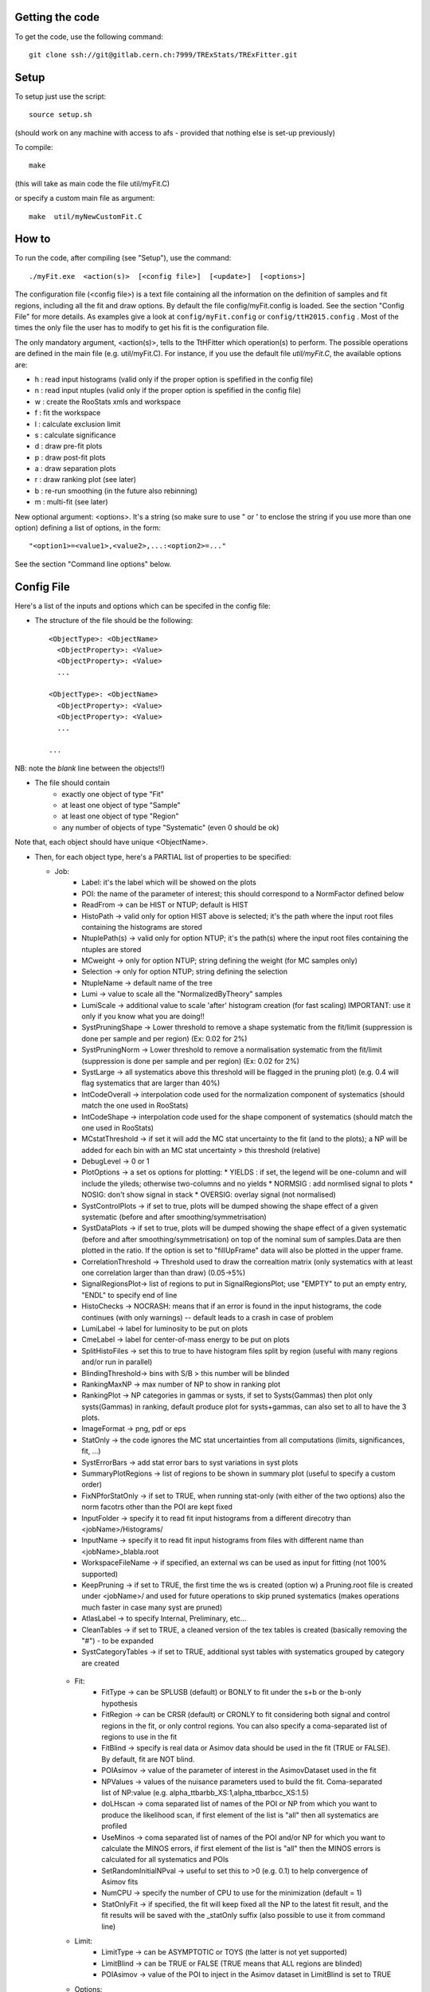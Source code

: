 Getting the code
---------
To get the code, use the following command::

  git clone ssh://git@gitlab.cern.ch:7999/TRExStats/TRExFitter.git

Setup
---------
To setup just use the script::

  source setup.sh

(should work on any machine with access to afs - provided that nothing else is set-up previously)

To compile::

  make

(this will take as main code the file util/myFit.C)

or specify a custom main file as argument::

  make  util/myNewCustomFit.C


How to
---------
To run the code, after compiling (see "Setup"), use the command::

    ./myFit.exe  <action(s)>  [<config file>]  [<update>]  [<options>]

The configuration file (<config file>) is a text file containing all the information on the definition of samples and fit regions, including all the fit and draw options.
By default the file  config/myFit.config  is loaded.
See the section "Config File" for more details.
As examples give a look at  ``config/myFit.config``  or  ``config/ttH2015.config`` .
Most of the times the only file the user has to modify to get his fit is the configuration file.

The only mandatory argument, <action(s)>, tells to the TtHFitter which operation(s) to perform.
The possible operations are defined in the main file (e.g. util/myFit.C).
For instance, if you use the default file `util/myFit.C`, the available options are:

* h : read input histograms (valid only if the proper option is spefified in the config file)
* n : read input ntuples (valid only if the proper option is spefified in the config file)
* w : create the RooStats xmls and workspace
* f : fit the workspace
* l : calculate exclusion limit
* s : calculate significance
* d : draw pre-fit plots
* p : draw post-fit plots
* a : draw separation plots
* r : draw ranking plot (see later)
* b : re-run smoothing (in the future also rebinning)
* m : multi-fit (see later)

New optional argument: <options>.
It's a string (so make sure to use " or ' to enclose the string if you use more than one option) defining a list of options, in the form::

    "<option1>=<value1>,<value2>,...:<option2>=..."

See the section "Command line options" below.


Config File
---------

Here's a list of the inputs and options which can be specifed in the config file:

- The structure of the file should be the following::

     <ObjectType>: <ObjectName>
       <ObjectProperty>: <Value>
       <ObjectProperty>: <Value>
       ...

     <ObjectType>: <ObjectName>
       <ObjectProperty>: <Value>
       <ObjectProperty>: <Value>
       ...

     ...

NB: note the *blank* line between the objects!!)

- The file should contain
   * exactly one object of type "Fit"
   * at least one object of type "Sample"
   * at least one object of type "Region"
   * any number of objects of type "Systematic" (even 0 should be ok)

Note that, each object should have unique <ObjectName>.

- Then, for each object type, here's a PARTIAL list of properties to be specified:

  * Job:
      * Label: it's the label which will be showed on the plots
      * POI: the name of the parameter of interest; this should correspond to a NormFactor defined below
      * ReadFrom         -> can be HIST or NTUP; default is HIST
      * HistoPath        -> valid only for option HIST above is selected; it's the path where the input root files containing the histograms are stored
      * NtuplePath(s)    -> valid only for option NTUP; it's the path(s) where the input root files containing the ntuples are stored
      * MCweight         -> only for option NTUP; string defining the weight (for MC samples only)
      * Selection        -> only for option NTUP; string defining the selection
      * NtupleName       -> default name of the tree
      * Lumi             -> value to scale all the "NormalizedByTheory" samples
      * LumiScale        -> additional value to scale 'after' histogram creation (for fast scaling) IMPORTANT: use it only if you know what you are doing!!
      * SystPruningShape -> Lower threshold to remove a shape systematic from the fit/limit (suppression is done per sample and per region) (Ex: 0.02 for 2%)
      * SystPruningNorm  -> Lower threshold to remove a normalisation systematic from the fit/limit (suppression is done per sample and per region) (Ex: 0.02 for 2%)
      * SystLarge        -> all systematics above this threshold will be flagged in the pruning plot) (e.g. 0.4 will flag systematics that are larger than 40%)
      * IntCodeOverall   -> interpolation code used for the normalization component of systematics (should match the one used in RooStats)
      * IntCodeShape     -> interpolation code used for the shape component of systematics (should match the one used in RooStats)
      * MCstatThreshold  -> if set it will add the MC stat uncertainty to the fit (and to the plots); a NP will be added for each bin with an MC stat uncertainty > this threshold (relative)
      * DebugLevel       -> 0 or 1
      * PlotOptions      -> a set os options for plotting:
        * YIELDS : if set, the legend will be one-column and will include the yileds; otherwise two-columns and no yields
        * NORMSIG : add normlised signal to plots
        * NOSIG: don't show signal in stack
        * OVERSIG: overlay signal (not normalised)
      * SystControlPlots -> if set to true, plots will be dumped showing the shape effect of a given systematic (before and after smoothing/symmetrisation)
      * SystDataPlots    -> if set to true, plots will be dumped showing the shape effect of a given systematic (before and after smoothing/symmetrisation) on top of the nominal sum of samples.Data are then plotted in the ratio. If the option is set to "fillUpFrame" data will also be plotted in the upper frame.
      * CorrelationThreshold -> Threshold used to draw the correaltion matrix (only systematics with at least one correlation larger than than draw) (0.05->5%)
      * SignalRegionsPlot-> list of regions to put in SignalRegionsPlot; use "EMPTY" to put an empty entry, "ENDL" to specify end of line
      * HistoChecks      -> NOCRASH: means that if an error is found in the input histograms, the code continues (with only warnings) -- default leads to a crash in case of problem
      * LumiLabel        -> label for luminosity to be put on plots
      * CmeLabel         -> label for center-of-mass energy to be put on plots
      * SplitHistoFiles  -> set this to true to have histogram files split by region (useful with many regions and/or run in parallel)
      * BlindingThreshold-> bins with S/B > this number will be blinded
      * RankingMaxNP     -> max number of NP to show in ranking plot
      * RankingPlot      -> NP categories in gammas or systs, if set to Systs(Gammas) then plot only systs(Gammas) in ranking, default produce plot for systs+gammas, can also set to all to have the 3 plots.
      * ImageFormat      -> png, pdf or eps
      * StatOnly         -> the code ignores the MC stat uncertainties from all computations (limits, significances, fit, ...)
      * SystErrorBars    -> add stat error bars to syst variations in syst plots
      * SummaryPlotRegions -> list of regions to be shown in summary plot (useful to specify a custom order)
      * FixNPforStatOnly -> if set to TRUE, when running stat-only (with either of the two options) also the norm facotrs other than the POI are kept fixed
      * InputFolder      -> specify it to read fit input histograms from a different direcotry than <jobName>/Histograms/
      * InputName        -> specify it to read fit input histograms from files with different name than <jobName>_blabla.root
      * WorkspaceFileName -> if specified, an external ws can be used as input for fitting (not 100% supported)
      * KeepPruning      -> if set to TRUE, the first time the ws is created (option w) a Pruning.root file is created under <jobName>/ and used for future operations to skip pruned systematics (makes operations much faster in case many syst are pruned)
      * AtlasLabel       -> to specify Internal, Preliminary, etc...
      * CleanTables      -> if set to TRUE, a cleaned version of the tex tables is created (basically removing the "#") - to be expanded
      * SystCategoryTables -> if set to TRUE, additional syst tables with systematics grouped by category are created

   * Fit:
      * FitType          -> can be SPLUSB (default) or BONLY to fit under the s+b or the b-only hypothesis
      * FitRegion        -> can be CRSR (default) or CRONLY to fit considering both signal and control regions in the fit, or only control regions. You can also specify a coma-separated list of regions to use in the fit
      * FitBlind         -> specify is real data or Asimov data should be used in the fit (TRUE or FALSE). By default, fit are NOT blind.
      * POIAsimov        -> value of the parameter of interest in the AsimovDataset used in the fit
      * NPValues         -> values of the nuisance parameters used to build the fit. Coma-separated list of NP:value (e.g. alpha_ttbarbb_XS:1,alpha_ttbarbcc_XS:1.5)
      * doLHscan         -> coma separated list of names of the POI or NP from which you want to produce the likelihood scan, if first element of the list is "all" then all systematics are profiled
      * UseMinos         -> coma separated list of names of the POI and/or NP for which you want to calculate the MINOS errors, if first element of the list is "all" then the MINOS errors is calculated for all systematics and POIs
      * SetRandomInitialNPval -> useful to set this to >0 (e.g. 0.1) to help convergence of Asimov fits
      * NumCPU           -> specify the number of CPU to use for the minimization (default = 1)
      * StatOnlyFit      -> if specified, the fit will keep fixed all the NP to the latest fit result, and the fit results will be saved with the _statOnly suffix (also possible to use it from command line)

   * Limit:
      * LimitType        -> can be ASYMPTOTIC or TOYS (the latter is not yet supported)
      * LimitBlind       -> can be TRUE or FALSE (TRUE means that ALL regions are blinded)
      * POIAsimov        -> value of the POI to inject in the Asimov dataset in LimitBlind is set to TRUE

   * Options:
      * additional options, accepting only float as arguments - useful for adding your functionalities & flags in a quick way, since they need minimal changes in the code)
      ...

   * Region:
      * VariableTitle    -> it's the label which will be displayed on the x-axis in the plots
      * Label            -> it's the label which will be showed on the plots and specifies which region is shown
      * TexLabel         -> label for tex files
      * ShortLabel       -> same as above, but a shorter version for plots with smaller available place
      * LumiLabel        -> label for luminosity to be put on plots
      * CmeLabel         -> label for center-of-mass energy to be put on plots
      * LogScale         -> set it to true to have log-scale when plotting this region
      * HistoFile        -> only for option HIST, the file name to be used
      * HistoName        -> only for option HIST, the histogram name to be used
      * HistoPathSuff(s) -> only for option HIST, the path suffix (or suffixes, comma-separated) where to find the histogram files for this region
      * Variable         -> only for option NTUP, the variable (or expression) inside the ntuple to plot can define a variable as X|Y to do the correlation plot between X and Y
      * Selection        -> only for option NTUP, the selection done on the ntuple for this region
      * NtupleName       -> only for option NTUP, the name of the tree for this region
      * NtuplePathSuff(s)-> only for option NTUP, the path sufix (or suffixes, comma-separated) where to find the ntuple files for this region
      * MCweight         -> only for option NTUP, the additional weight sed in this region (for MC samples only)
      * Rebin            -> if specified, the histograms will be rebinned merging N bins together, where N is the argument (int)
      * Binning          -> if specified, the histograms will be rebinned according to the new binning specifed, in the form like (0,10,20,50,100). If option AutoBin is set, use algorithms/functions ro define the binning. Example - Binning: "AutoBin","TransfoD",5.,6. (TransfoF also available, 5. and 6. are parameters of the transformation)
			  if used in background region and zSig!=0 (first parameter, =0 gives flat background) then need a coma separated list of backgrounds to use instead of signal to compute the binning.
      * BinWidth         -> if specified, two things are done: this number is used to decorate the y axis label and the bin content is scaled for bins with a bin width different from this number
      * Type             -> can be SIGNAL, CONTROL or VALIDATION; used depending on Fit->FitType; if VALIDATION is set, the region is never fitted; default is SIGNAL
      * DataType         -> ASIMOV or DATA. Is asimov is set, the limits and significances are computed without taking into acount the data in these region, but a projection of the fit performed in the regions with DATA

   * Sample:
      * Type             -> can be SIGNAL, BACKGROUND, DATA or GHOST; default is BACKGROUND; GHOST means: no syst, not drawn, not propagated to workspace
      * Title            -> title shown on the legends
      * TexTitle         -> title shown on tex tables
      * Group            -> if specified, sample will be grouped with other samples with same group and this label will be used in plots
      * HistoFile        -> valid only for option HIST; which root file to read (excluding the suffix ".root"); this will be combined with Fit->HistoPath to build the full path
      * HistoName        -> valid only for option HIST; name of histogram to read
      * NtuplePath       -> valid only for option HIST; it's the path where the input root files containing the histograms are stored
      * NtupleFile(s)    -> valid only for option NTUP; it's the file name(s) where the input ntuples are stored
      * NtupleName       -> valid only for option NTUP; name of tree to read
      * NtuplePath(s)    -> valid only for option NTUP; it's the path(s) where the input root files containing the ntuples are stored
      * FillColor        -> histogram fill color (not valid for data)
      * LineColor        -> histogram line color
      * NormFactor       -> NormalisationFactor (free parameter in the fit); in the format <name>,nominal,min,max
      * NormalizedByTheory-> set it to false for data-driven backgrounds (MCweight, Lumi and LumiScale from Job and Region will be ignored)
      * MCweight         -> only for option NTUP, the additional weight sed in this sample (for all types of samples!! Not only MC)
      * Selection        -> valid only for option NTUP; additional selection for this region
      * Regions          -> set this to have the sample only in some regions
      * Exclude          -> set this to exclude the sample in some regions
      * LumiScale(s)     -> set this to scale the sample by a number; if more numbers are set, use a different one for each file / name / path...
      * IgnoreSelection  -> if set, selection from Job and Region will be ignored
      * UseMCstat    -> if set to FALSE, makes the fitter ignore the stat uncertainty for this sample
      * MultiplyBy       -> if specified, each sample hist is multiplied bin-by-bin by another sample hist, in each of the regions
      * DivideBy         -> if specified, each sample hist is divided bin-by-bin by another sample hist, in each of the regions

   * NormFactor:
      * Samples          -> comma-separated list of samples on which to apply the norm factor
      * Regions          -> comma-separated list of regions where to apply the norm factor
      * Exclude          -> comma-separated list of samples/regions to exclude
      * Title            -> title of the norm factor
      * Nominal          -> nominal value
      * Min              -> min value
      * Max              -> max value
      * Constant         -> set to TRUE to have a fixed norm factor

   * Systematic:
      * Samples          -> comma-separated list of samples on which to apply the systematic
      * Regions          -> comma-separated list of regions where to apply the systematic
      * Exclude          -> comma-separated list of samples/regions to exclude
      * Type             -> can be HISTO or OVERALL
      * Title            -> title of the systematic (will be shown in plots)
      * Category         -> major category to which the systematic belongs (instrumental, theory, ttbar, ...): used to split pulls plot for same category
      * HistoPathUp      -> only for option HIST, for HISTO systematic: histogram file path for systematic up variation
      * HistoPathDown    -> only for option HIST, for HISTO systematic: histogram file path for systematic down variation
      * HistoPathSufUp   -> only for option HIST, for HISTO systematic: suffix of the histogram file names for systematic up variation
      * HistoPathSufDown -> only for option HIST, for HISTO systematic: suffix of the histogram file names for systematic down variation
      * HistoFileUp      -> only for option HIST, for HISTO systematic: histogram file name for systematic up variation
      * HistoFileDown    -> only for option HIST, for HISTO systematic: histogram file name for systematic down variation
      * HistoFileSufUp   -> only for option HIST, for HISTO systematic: suffix of the histogram file names for systematic up variation
      * HistoFileSufDown -> only for option HIST, for HISTO systematic: suffix of the histogram file names for systematic down variation
      * HistoNameUp      -> only for option HIST, for HISTO systematic: histogram name for systematic up variation
      * HistoNameDown    -> only for option HIST, for HISTO systematic: histogram name for systematic down variation
      * HistoNameSufUp   -> only for option HIST, for HISTO systematic: suffix of the histogram names for systematic up variation
      * HistoNameSufDown -> only for option HIST, for HISTO systematic: suffix of the histogram names for systematic down variation
      * NtuplePathsUp    -> only for option NTUP, for HISTO systematic: ntuple file path for systematic up variation
      * NtuplePathsDown  -> only for option NTUP, for HISTO systematic: ntuple file path for systematic down variation
      * NtuplePathSufUp  -> only for option NTUP, for HISTO systematic: suffix of the ntuple file paths for systematic up variation
      * NtuplePathSufDown-> only for option NTUP, for HISTO systematic: suffix of the ntuple file paths for systematic down variation
      * NtupleFilesUp    -> only for option NTUP, for HISTO systematic: ntuple file name for systematic up variation
      * NtupleFilesDown  -> only for option NTUP, for HISTO systematic: ntuple file name for systematic down variation
      * NtupleFileSufUp  -> only for option NTUP, for HISTO systematic: suffix of the ntuple file names for systematic up variation
      * NtupleFileSufDown-> only for option NTUP, for HISTO systematic: suffix of the ntuple file names for systematic down variation
      * NtupleNamesUp    -> only for option NTUP, for HISTO systematic: ntuple name for systematic up variation
      * NtupleNamesDown  -> only for option NTUP, for HISTO systematic: ntuple name for systematic down variation
      * NtupleNameSufUp  -> only for option NTUP, for HISTO systematic: suffix of the ntuple names for systematic up variation
      * NtupleNameSufDown-> only for option NTUP, for HISTO systematic: suffix of the ntuple names for systematic down variation
      * WeightUp         -> only for option NTUP, for HISTO systematic: weight for systematic up variation
      * WeightDown       -> only for option NTUP, for HISTO systematic: weight for systematic down variation
      * WeightSufUp      -> only for option NTUP, for HISTO systematic: additional weight for systematic up variation
      * WeightSufDown    -> only for option NTUP, for HISTO systematic: additional weight for systematic down variation
      * IgnoreWeight     -> only for option NTUP: if set, the corresponding weight (present in Job, Sample or Region) will be ignored for this systematic
      * Symmetrisation   -> can be ONESIDED or TWOSIDED (...); for no symmetrisation, skip the line
      * Smoothing        -> smoothing code to apply; use 40 for default smoothing; for no smoothing, skip the line
      * OverallUp        -> for OVERALL systematic: the relative "up" shift (0.1 means +10%)
      * OverallDown      -> for OVERALL systematic: the relative "down" shift (-0.1 means -10%)
      * ReferenceSample  -> if this is specified, the syst variation is evaluated w.r.t. this reference sample (often a GHOST sample) instead of the nominal, and then the relative difference is propagated to nominal; NOTE: also the overall relative difference is propagated


Command line options
---------

Currently the supported options are:

* Regions:     to limit the regions to use to the list specified
* Samples:     to limit the samples to use to the list specified
* Systematics: to limit the systematics to use to the list specified
* Signal:      in case more than one SIGNAL sample is specified in your config file, you can specify which one you want to run on (for plots, workspace creation and fits/limits/significance)
* Exclude:     to exclude certain Regions / Samples / Systematics
* Suffix:      used for: plots, workspace, fit resutls, etc
* Update:      if TRUE, the output .root file is updated, otherwise is overwrote
* StatOnlyFit: if TRUE, the same as Fit, StatOnlyFit

Note: the wild-card * is supported, but only as last character.
Example::

      ./myFit.exe  n  config/ttH2015.config 'Regions=HThad_ge6jge4b;Exclude=BTag_*'


Ranking Plot
---------

 - The ranking plot can be created in one go, with just the command line argument "r" (after having run the nominal fit fit "f").
 - Since this can take too much time (and memory), for complicated fits it's better to run it in several steps:
   by specifying the command-line option "Ranking=<name/index>"
   one can produce the txt input for the ranking only for a specific line of the ranking, i.e. for a single NP (speficied either through its name or index).
   Once all the needed txt files are created (e.g. in parallel throgh batch jobs) with the option "Ranking=plot" they are merged to create the final plot.
 - Examples:
     # this runs the ranking in one go
     ./myFit.exe  r  <config>
     #these commands will first create the inputs for the ranking one by one and then merge them in the plot
     ./myFit.exe  r  <config> Ranking=Lumi
     ./myFit.exe  r  <config> Ranking=JES1
     ./myFit.exe  r  <config> Ranking=ttXsec
     ./myFit.exe  r  <config> Ranking=plot


Multi-Fit
---------

The Multi-Fit functionality can be sued to compare fit results or even to combine fit inputs from different configuration files / Jobs.
 - To use it you need a dedicated config file, with a similar starucure as the usual ones. Example::

  ---
  file: config/myTopWS_multifit.config
  ---
    MultiFit: "myTopWS_multifit"
      Label: "My Lable"
      Combine: FALSE
      Compare: TRUE
      CmeLabel: "13 TeV"
      LumiLabel: "85 pb^{-1}"
      ComparePOI: TRUE
      ComparePulls: TRUE
      CompareLimits: TRUE
      POIRange: -10,30
      DataName: "obsData"
      CombineChByCh: TRUE

    Fit: "CR"
      ConfigFile: config/myTopWS_CR.config
      Label: "CR-only"

    Fit: "SR"
      ConfigFile: config/myTopWS_SR.config
      Label: "SR"
  ---

 - This config file can be run with the command line::

    ./myFit  m  config/myTopWS_multifit.config

  this will compare the fit resutls in terms of fitted NP, fitted POI and limits from the two config files specified. Notice that the fit and limits results have to be already available (they are not produced on the flight).

 - To make a real combination, one needs to use the usual command options "w", "f" and "l" together with the flag "Combine: TRUE" in the config above. Example::

    ./myFit  mwf  config/myTopWS_multifit.config

  this will create a combined ws starting from the individual ws for the different regions in the two config files, and fit it.


Output Directories Structure
---------
   * For each TtHFit objetc, a diretory is created, with the same name as the Fit Name
   * Inside this direcotry, at every step, some outputs are created, following the structure described above

   Plots/              -> contains the data/MC plots, pre- and post-fit, for all the Signal, Control and Validation regions, including the summary plots
   Tables/             -> contains the tables in txt and tex format
   RooStats/           -> contains the workspace(s) and the xmls
   Fits/               -> contains the output from fits
   Limits/             -> contains the outputs from the limit-setting code
   Significance/       -> contains the outputs from the significance code
   Systematics/        -> contains the plots for the syst variations
   Histograms/         -> contains the root file(s) with all the inputs
   LHoodPlots/         -> contains the likelihood scan with respect to the specified parameter


TtHFitter package authors
-----------------
Michele Pinamonti <michele.pinamonti@gmail.com>
Loic Valery <loic.valery@cern.ch>
